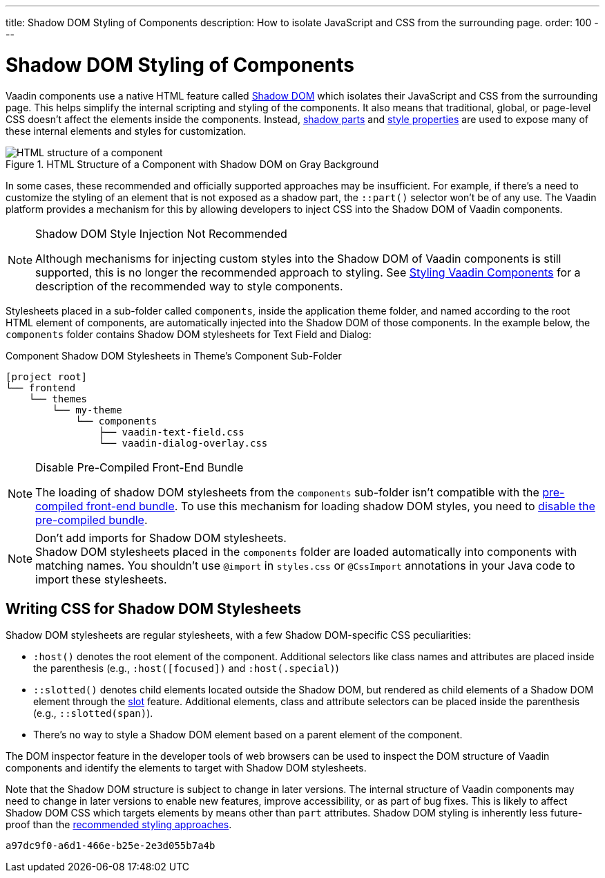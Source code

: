 ---
title: Shadow DOM Styling of Components
description: How to isolate JavaScript and CSS from the surrounding page.
order: 100
---

= Shadow DOM Styling of Components

Vaadin components use a native HTML feature called https://developer.mozilla.org/en-US/docs/Web/Web_Components/Using_shadow_DOM[Shadow DOM, window=_blank] which isolates their JavaScript and CSS from the surrounding page. This helps simplify the internal scripting and styling of the components. It also means that traditional, global, or page-level CSS doesn't affect the elements inside the components. Instead, <<../styling-components/parts-and-states#shadow-parts, shadow parts>> and <<../lumo/lumo-style-properties#, style properties>> are used to expose many of these internal elements and styles for customization.

.HTML Structure of a Component with Shadow DOM on Gray Background
image::../_images/shadow-dom-structure.png[HTML structure of a component, with shadow DOM on gray background)]

In some cases, these recommended and officially supported approaches may be insufficient. For example, if there's a need to customize the styling of an element that is not exposed as a shadow part, the `::part()` selector won't be of any use. The Vaadin platform provides a mechanism for this by allowing developers to inject CSS into the Shadow DOM of Vaadin components.

.Shadow DOM Style Injection Not Recommended
[NOTE]
====
Although mechanisms for injecting custom styles into the Shadow DOM of Vaadin components is still supported, this is no longer the recommended approach to styling. See <<../styling-components#, Styling Vaadin Components>> for a description of the recommended way to style components.
====

Stylesheets placed in a sub-folder called `components`, inside the application theme folder, and named according to the root HTML element of components, are automatically injected into the Shadow DOM of those components. In the example below, the `components` folder contains Shadow DOM stylesheets for Text Field and Dialog:

.Component Shadow DOM Stylesheets in Theme's Component Sub-Folder
[source]
----
[project root]
└── frontend
    └── themes
        └── my-theme
            └── components
                ├── vaadin-text-field.css
                └── vaadin-dialog-overlay.css
----

.Disable Pre-Compiled Front-End Bundle
[NOTE]
====
The loading of shadow DOM stylesheets from the `components` sub-folder isn't compatible with the [since:com.vaadin:vaadin@V24]#<<../configuration/development-mode#precompiled-bundle, pre-compiled front-end bundle>>#. To use this mechanism for loading shadow DOM styles, you need to <<../configuration/development-mode#disable-precompiled-bundle, disable the pre-compiled bundle>>.
====

.Don't add imports for Shadow DOM stylesheets.
[NOTE]
Shadow DOM stylesheets placed in the `components` folder are loaded automatically into components with matching names. You shouldn't use `@import` in [filename]`styles.css` or `@CssImport` annotations in your Java code to import these stylesheets.


== Writing CSS for Shadow DOM Stylesheets

Shadow DOM stylesheets are regular stylesheets, with a few Shadow DOM-specific CSS peculiarities:

- `:host()` denotes the root element of the component. Additional selectors like class names and attributes are placed inside the parenthesis (e.g., `:host([focused])` and `:host(.special)`)
- `::slotted()` denotes child elements located outside the Shadow DOM, but rendered as child elements of a Shadow DOM element through the https://developer.mozilla.org/en-US/docs/Web/HTML/Element/slot[slot,window=_blank] feature. Additional elements, class and attribute selectors can be placed inside the parenthesis (e.g., `::slotted(span)`).
- There's no way to style a Shadow DOM element based on a parent element of the component.

The DOM inspector feature in the developer tools of web browsers can be used to inspect the DOM structure of Vaadin components and identify the elements to target with Shadow DOM stylesheets.

Note that the Shadow DOM structure is subject to change in later versions. The internal structure of Vaadin components may need to change in later versions to enable new features, improve accessibility, or as part of bug fixes. This is likely to affect Shadow DOM CSS which targets elements by means other than `part` attributes. Shadow DOM styling is inherently less future-proof than the <<../styling-components#, recommended styling approaches>>.

[discussion-id]`a97dc9f0-a6d1-466e-b25e-2e3d055b7a4b`

++++
<style>
[class^=PageHeader-module--descriptionContainer] {display: none;}
</style>
++++

